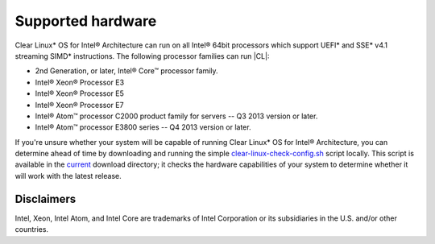 .. _supported-hardware:

Supported hardware
##################

Clear Linux\* OS for Intel® Architecture can run on all Intel® 64bit
processors which support UEFI\* and SSE\* v4.1 streaming SIMD\* instructions.
The following processor families can run |CL|:

* 2nd Generation, or later, Intel® Core™ processor family.
* Intel® Xeon® Processor E3
* Intel® Xeon® Processor E5
* Intel® Xeon® Processor E7
* Intel® Atom™ processor C2000 product family for servers -- Q3 2013 version
  or later.
* Intel® Atom™ processor E3800 series -- Q4 2013 version or later.


If you're unsure whether your system will be capable of running Clear Linux\*
OS for Intel® Architecture, you can determine ahead of time by downloading
and running the simple `clear-linux-check-config.sh`_ script locally. This
script is available in the `current`_ download directory; it checks the
hardware capabilities of your system to determine whether it will work with
the latest release.

Disclaimers
===========

Intel, Xeon, Intel Atom, and Intel Core are trademarks of Intel Corporation
or its subsidiaries in the U.S. and/or other countries.

.. _clear-linux-check-config.sh:
   http://download.clearlinux.org/current/clear-linux-check-config.sh

.. _current:
   http://download.clearlinux.org/current
